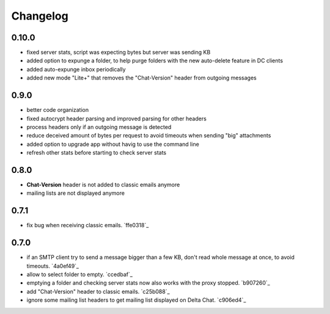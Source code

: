 Changelog
*********

0.10.0
------
- fixed server stats, script was expecting bytes but server was sending KB
- added option to expunge a folder, to help purge folders with the new auto-delete feature in DC clients
- added auto-expunge inbox periodically
- added new mode "Lite+" that removes the "Chat-Version" header from outgoing messages


0.9.0
-----
- better code organization
- fixed autocrypt header parsing and improved parsing for other headers
- process headers only if an outgoing message is detected
- reduce deceived amount of bytes per request to avoid timeouts when sending "big" attachments
- added option to upgrade app without havig to use the command line
- refresh other stats before starting to check server stats


0.8.0
-----
- **Chat-Version** header is not added to classic emails anymore
- mailing lists are not displayed anymore


0.7.1
-----
- fix bug when receiving classic emails. `ffe0318`_


0.7.0
-----
- if an SMTP client try to send a message bigger than a few KB, don't read whole message at once, to avoid timeouts. `4a0ef49`_
- allow to select folder to empty. `ccedbaf`_
- emptying a folder and checking server stats now also works with the proxy stopped. `b907260`_
- add "Chat-Version" header to classic emails. `c25b088`_
- ignore some mailing list headers to get mailing list displayed on Delta Chat. `c906ed4`_
